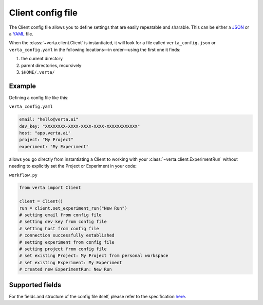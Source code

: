 Client config file
==================
The Client config file allows you to define settings that are easily repeatable and sharable. This
can be either a `JSON <https://www.json.org/json-en.html>`__ or a `YAML <https://yaml.org/>`__ file.

When the :class:`~verta.client.Client` is instantiated, it will look for a file called
``verta_config.json`` or ``verta_config.yaml`` in the following locations—in order—using the
first one it finds:

1. the current directory
2. parent directories, recursively
3. ``$HOME/.verta/``

Example
-------
Defining a config file like this:

``verta_config.yaml``

.. code-block:: yaml

    email: "hello@verta.ai"
    dev_key: "XXXXXXXX-XXXX-XXXX-XXXX-XXXXXXXXXXXX"
    host: "app.verta.ai"
    project: "My Project"
    experiment: "My Experiment"

allows you go directly from instantiating a Client to working with your
:class:`~verta.client.ExperimentRun` without needing to explicitly set the Project or Experiment in
your code:

``workflow.py``

.. code-block:: python

    from verta import Client

    client = Client()
    run = client.set_experiment_run("New Run")
    # setting email from config file
    # setting dev_key from config file
    # setting host from config file
    # connection successfully established
    # setting experiment from config file
    # setting project from config file
    # set existing Project: My Project from personal workspace
    # set existing Experiment: My Experiment
    # created new ExperimentRun: New Run

Supported fields
----------------
For the fields and structure of the config file itself, please refer to the specification `here
<https://github.com/VertaAI/modeldb/blob/master/protos/protos/public/client/Config.proto>`__.
